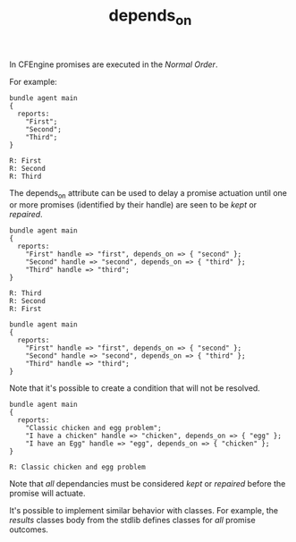 #+TITLE: depends_on
:PROPERTIES:
:ID:       64fba05f-9e8e-4b87-bef3-56c9061f1311
:END:
:LOGBOOK:
CLOCK: [2019-01-10 Thu 09:41]--[2019-01-10 Thu 09:41] =>  0:00
:END:

In CFEngine promises are executed in the /Normal Order/. 

For example:

#+BEGIN_SRC cfengine3 :include-stdlib t :log-level info :exports both
  bundle agent main
  {
    reports:
      "First";
      "Second";
      "Third";
  }
#+END_SRC

#+RESULTS:
: R: First
: R: Second
: R: Third

The depends_on attribute can be used to delay a promise actuation until  one or more promises (identified by their handle) are seen to be /kept/ or /repaired/.

#+BEGIN_SRC cfengine3 :include-stdlib t :log-level info :exports both
  bundle agent main
  {
    reports:
      "First" handle => "first", depends_on => { "second" };
      "Second" handle => "second", depends_on => { "third" };
      "Third" handle => "third";
  }
#+END_SRC

#+RESULTS:
: R: Third
: R: Second
: R: First

#+BEGIN_SRC cfengine3 :include-stdlib t :log-level info :exports both
  bundle agent main
  {
    reports:
      "First" handle => "first", depends_on => { "second" };
      "Second" handle => "second", depends_on => { "third" };
      "Third" handle => "third";
  }
#+END_SRC

Note that it's possible to create a condition that will not be resolved.

#+BEGIN_SRC cfengine3 :include-stdlib t :log-level info :exports both
  bundle agent main
  {
    reports:
      "Classic chicken and egg problem";
      "I have a chicken" handle => "chicken", depends_on => { "egg" };
      "I have an Egg" handle => "egg", depends_on => { "chicken" };
  }
#+END_SRC

#+RESULTS:
: R: Classic chicken and egg problem

Note that /all/ dependancies must be considered /kept/ or /repaired/ before the promise will actuate.

It's possible to implement similar behavior with classes. For example, the /results/ classes body from the stdlib  defines classes for /all/ promise outcomes.
